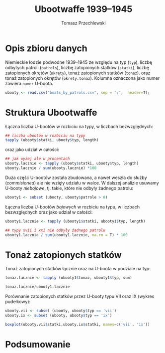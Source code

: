 # -*- org-confirm-babel-evaluate: nil -*-
#+TITLE:      Ubootwaffe 1939--1945
#+AUTHOR:     Tomasz Przechlewski
#+EMAIL:      looseheadprop1 at gmail dot com
#+BABEL:      :session *R* :cache yes :results output graphics :exports both :tangle yes

* Opis zbioru danych

Niemieckie łodzie podwodne 1939--1945 ze względu na typ (~typ~), liczbę
odbytych patroli (~patrols~), liczbę zatopionych statków (~statki~),
liczbę zatopionych okrętów (~okręty~), tonaż zatopionych statków
(~tonaz~).  oraz tonaż zatopionych okrętów (~okrety.tonaz~).  Kolumna
oznaczona jako numer zawiera ~numer~ U-boota.

#+begin_src R
ubooty <- read.csv("boats_by_patrols.csv", sep = ';',  header=T);
#+end_src

* Struktura Ubootwaffe

Łączna liczba U-bootów w rozbiciu na typy, w liczbach bezwzględnych:

#+begin_src R 
## liczba ubootów w rozbiciu na typy
tapply (ubooty$statki, ubooty$typ, length)
#+end_src

oraz jako udział w całości:

#+begin_src R
## jak wyżej ale w procentach
ubooty.lacznie <- tapply (ubooty$statki, ubooty$typ, length)
ubooty.lacznie / sum(ubooty.lacznie) *100
#+end_src

Duża część U-bootów została zbudowana, a nawet weszła do służby
(/commisioned/) ale nie wzięły udziału w walce.  W dalszej analizie
usuwamy U-booty /niebojowe/, tj. takie, 
które nie odbyły żadnego patrolu:

#+begin_src R
ubooty1 <- subset (ubooty, ubooty$patrole > 0)
#+end_src

Łączna liczba U-bootów /bojowych/ w rozbiciu na typu, w liczbach
bezwzględnych oraz jako udział w całości:

#+begin_src R 
ubooty1.lacznie <- tapply (ubooty1$statki, ubooty1$typ, length)

## typy xvii i xxi nie odbyły żadnego patrolu
ubooty1.lacznie / sum(ubooty1.lacznie, na.rm = T) * 100
#+end_src

* Tonaż zatopionych statków

Tonaż zatopionych statków łącznie oraz na U-boota
w podziale na typ:

#+begin_src R 
tonaz.lacznie <- tapply (ubooty1$tonaz, ubooty1$typ, sum)

tonaz.lacznie/ubooty1.lacznie
#+end_src

Porównanie zatopionych 
statków przez U-booty typu VII oraz IX (wykres pudełkowy):

#+source: plot1
#+begin_src R :session :results output graphics :file ubooty1.png :width 400 :height 300
ubooty.vii <- subset (ubooty, ubooty$typ == 'vii') 
ubooty.ix <- subset (ubooty, ubooty$typ == 'ix') 

boxplot(ubooty.vii$statki,ubooty.ix$statki, names=c('vii', 'ix'))
#+end_src

* Podsumowanie

# Poniższe nie działa
# Przeciętnie U-boot typu VII zatopił SRC_R{tt<-tonaz.lacznie/ubooty1.lacznie; tt["vii"]}.

# http://www.mail-archive.com/emacs-orgmode@gnu.org/msg46246.html
